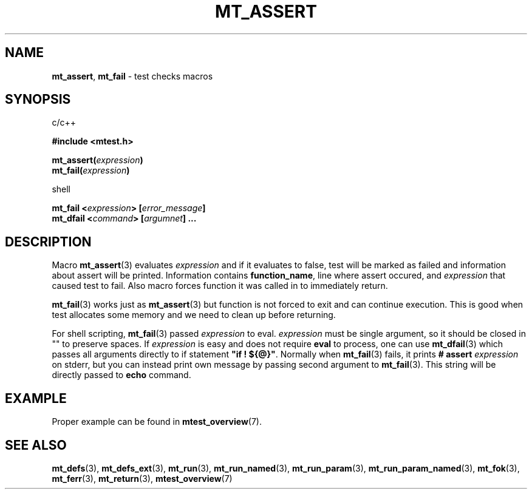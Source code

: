.TH "MT_ASSERT" "3" " 7 September 2025 (v1.4.2)" "bofc.pl"
.SH NAME
.PP
.BR mt_assert ,
.B mt_fail
- test checks macros
.SH SYNOPSIS
.PP
c/c++
.PP
.B #include <mtest.h>
.PP
.BI "mt_assert(" expression ")"
.br
.BI "mt_fail(" expression ")"
.PP
shell
.PP
.BI "mt_fail <" expression "> [" error_message "]"
.br
.BI "mt_dfail <" command "> [" argumnet "] ..."
.SH DESCRIPTION
.PP
Macro
.BR mt_assert (3)
evaluates
.I expression
and if it evaluates to false, test will be marked as failed and information
about assert will be printed.
Information contains
.BR function_name ,
line where assert occured, and
.I expression
that caused test to fail.
Also macro forces function it was called in to immediately return.
.PP
.BR mt_fail (3)
works just as
.BR mt_assert (3)
but function is not forced to exit and can continue execution.
This is good when test allocates some memory and we need to clean up before
returning.
.PP
For shell scripting,
.BR mt_fail (3)
passed
.I expression
to eval.
.I expression
must be single argument, so it should be closed in "" to preserve spaces.
If
.I expression
is easy and does not require
.B eval
to process, one can use
.BR mt_dfail (3)
which passes all arguments directly to if statement
.BR """if ! ${@}""" .
Normally when
.BR mt_fail (3)
fails, it prints
.B # assert
.I expression
on stderr, but you can instead print own message by passing second argument
to
.BR mt_fail (3).
This string will be directly passed to
.B echo
command.
.SH EXAMPLE
.PP
Proper example can be found in
.BR mtest_overview (7).
.SH "SEE ALSO"
.PP
.BR mt_defs (3),
.BR mt_defs_ext (3),
.BR mt_run (3),
.BR mt_run_named (3),
.BR mt_run_param (3),
.BR mt_run_param_named (3),
.BR mt_fok (3),
.BR mt_ferr (3),
.BR mt_return (3),
.BR mtest_overview (7)
